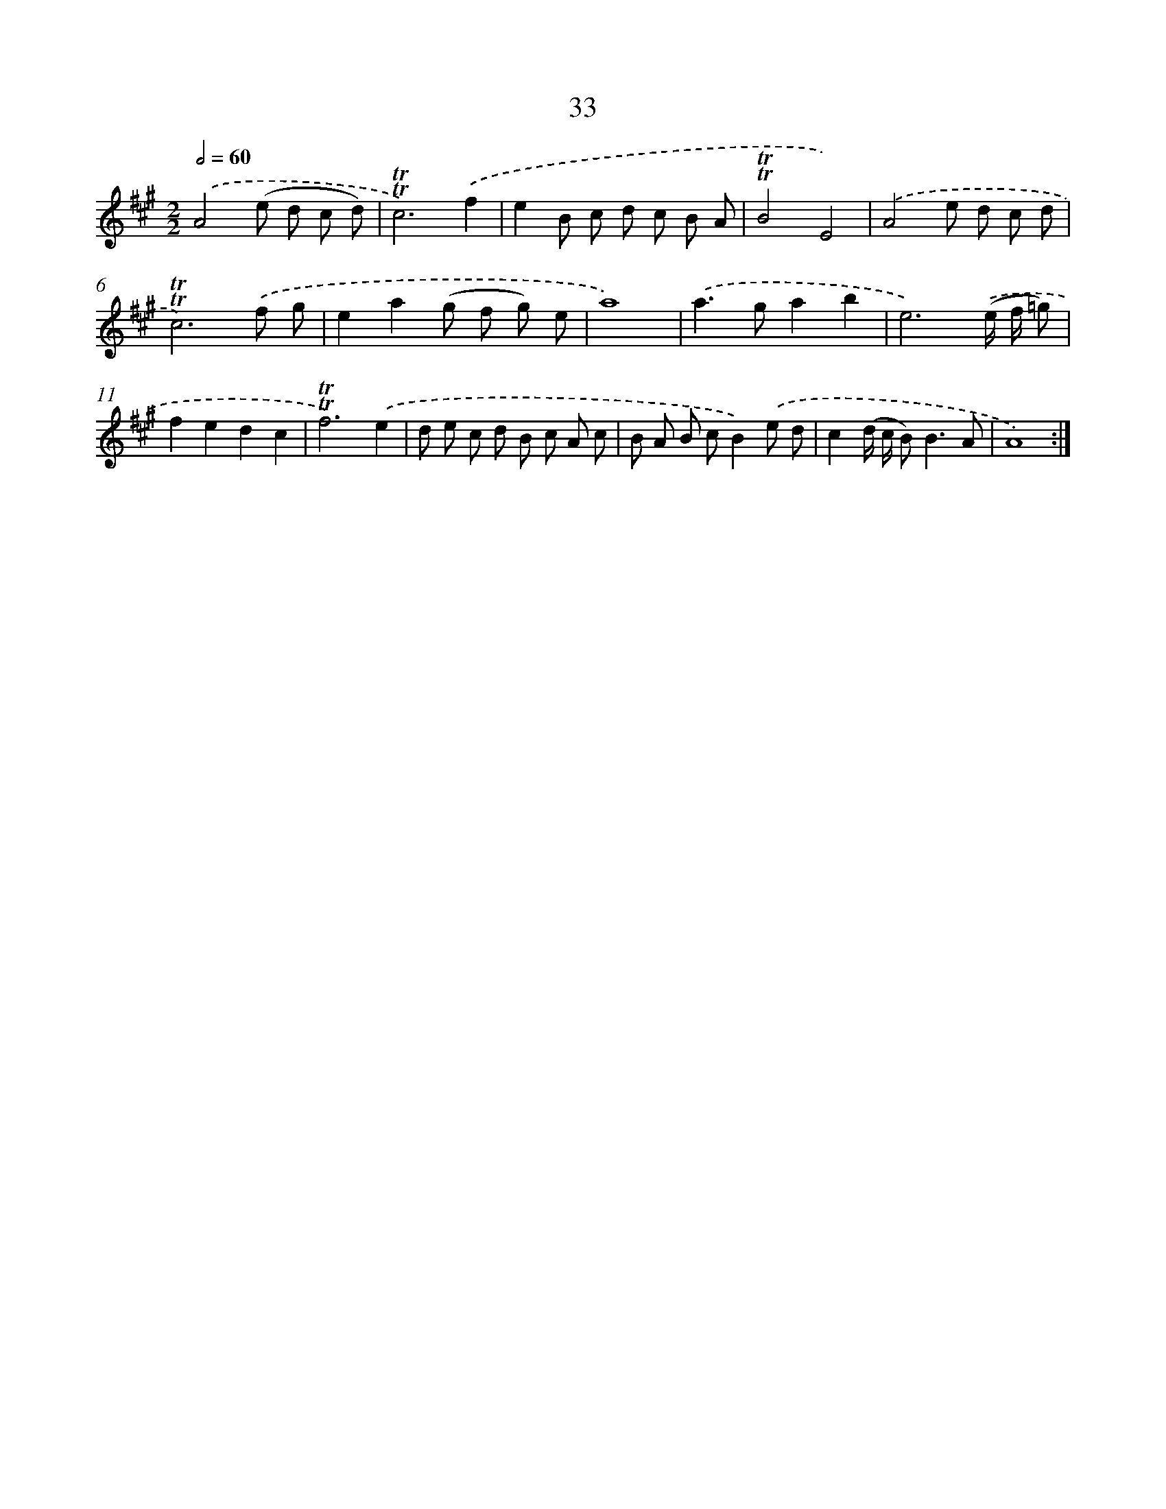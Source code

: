 X: 12488
T: 33
%%abc-version 2.0
%%abcx-abcm2ps-target-version 5.9.1 (29 Sep 2008)
%%abc-creator hum2abc beta
%%abcx-conversion-date 2018/11/01 14:37:25
%%humdrum-veritas 2022879384
%%humdrum-veritas-data 2492977349
%%continueall 1
%%barnumbers 0
L: 1/8
M: 2/2
Q: 1/2=60
K: A clef=treble
.('A4(e d c d) |
!trill!!trill!c6).('f2 |
e2B c d c B A |
!trill!!trill!B4E4) |
.('A4e d c d |
!trill!!trill!c6).('f g |
e2a2(g f g) e |
a8) |
.('a2>g2a2b2 |
e6).('(e/ f/ =g) |
f2e2d2c2 |
!trill!!trill!f6).('e2 |
d e c d B c A c |
B A B cB2).('e d |
c2(d/ c/ B2<)B2A |
A8) :|]
